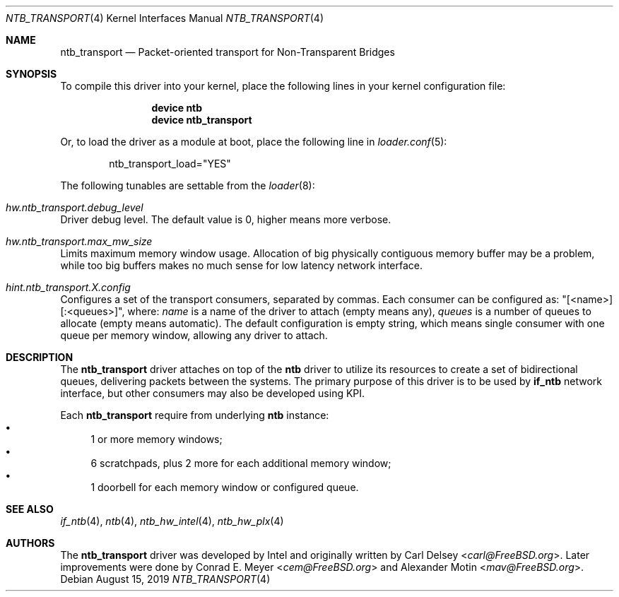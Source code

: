 .\"
.\" Copyright (c) 2016-2019 Alexander Motin <mav@FreeBSD.org>
.\" All rights reserved.
.\"
.\" Redistribution and use in source and binary forms, with or without
.\" modification, are permitted provided that the following conditions
.\" are met:
.\" 1. Redistributions of source code must retain the above copyright
.\"    notice, this list of conditions and the following disclaimer.
.\" 2. Redistributions in binary form must reproduce the above copyright
.\"    notice, this list of conditions and the following disclaimer in the
.\"    documentation and/or other materials provided with the distribution.
.\"
.\" THIS SOFTWARE IS PROVIDED BY THE AUTHOR AND CONTRIBUTORS ``AS IS'' AND
.\" ANY EXPRESS OR IMPLIED WARRANTIES, INCLUDING, BUT NOT LIMITED TO, THE
.\" IMPLIED WARRANTIES OF MERCHANTABILITY AND FITNESS FOR A PARTICULAR PURPOSE
.\" ARE DISCLAIMED.  IN NO EVENT SHALL THE AUTHOR OR CONTRIBUTORS BE LIABLE
.\" FOR ANY DIRECT, INDIRECT, INCIDENTAL, SPECIAL, EXEMPLARY, OR CONSEQUENTIAL
.\" DAMAGES (INCLUDING, BUT NOT LIMITED TO, PROCUREMENT OF SUBSTITUTE GOODS
.\" OR SERVICES; LOSS OF USE, DATA, OR PROFITS; OR BUSINESS INTERRUPTION)
.\" HOWEVER CAUSED AND ON ANY THEORY OF LIABILITY, WHETHER IN CONTRACT, STRICT
.\" LIABILITY, OR TORT (INCLUDING NEGLIGENCE OR OTHERWISE) ARISING IN ANY WAY
.\" OUT OF THE USE OF THIS SOFTWARE, EVEN IF ADVISED OF THE POSSIBILITY OF
.\" SUCH DAMAGE.
.\"
.\" $FreeBSD: releng/12.1/share/man/man4/ntb_transport.4 351539 2019-08-27 04:16:42Z mav $
.\"
.Dd August 15, 2019
.Dt NTB_TRANSPORT 4
.Os
.Sh NAME
.Nm ntb_transport
.Nd Packet-oriented transport for Non-Transparent Bridges
.Sh SYNOPSIS
To compile this driver into your kernel,
place the following lines in your kernel configuration file:
.Bd -ragged -offset indent
.Cd "device ntb"
.Cd "device ntb_transport"
.Ed
.Pp
Or, to load the driver as a module at boot, place the following line in
.Xr loader.conf 5 :
.Bd -literal -offset indent
ntb_transport_load="YES"
.Ed
.Pp
The following tunables are settable from the
.Xr loader 8 :
.Bl -ohang
.It Va hw.ntb_transport.debug_level
Driver debug level.
The default value is 0, higher means more verbose.
.It Va hw.ntb_transport.max_mw_size
Limits maximum memory window usage.
Allocation of big physically contiguous memory buffer may be a problem,
while too big buffers makes no much sense for low latency network interface.
.It Va hint.ntb_transport. Ns Ar X Ns Va .config
Configures a set of the transport consumers, separated by commas.
Each consumer can be configured as: "[<name>][:<queues>]", where:
.Va name
is a name of the driver to attach (empty means any),
.Va queues
is a number of queues to allocate (empty means automatic).
The default configuration is empty string, which means single consumer
with one queue per memory window, allowing any driver to attach.
.El
.Sh DESCRIPTION
The
.Nm
driver attaches on top of the
.Nm ntb
driver to utilize its resources to create a set of bidirectional queues,
delivering packets between the systems.
The primary purpose of this driver is to be used by
.Nm if_ntb
network interface, but other consumers may also be developed using KPI.
.Pp
Each
.Nm
require from underlying
.Nm ntb
instance:
.Bl -bullet -compact
.It
1 or more memory windows;
.It
6 scratchpads, plus 2 more for each additional memory window;
.It
1 doorbell for each memory window or configured queue.
.El
.Sh SEE ALSO
.Xr if_ntb 4 ,
.Xr ntb 4 ,
.Xr ntb_hw_intel 4 ,
.Xr ntb_hw_plx 4
.Sh AUTHORS
.An -nosplit
The
.Nm
driver was developed by Intel and originally written by
.An Carl Delsey Aq Mt carl@FreeBSD.org .
Later improvements were done by
.An Conrad E. Meyer Aq Mt cem@FreeBSD.org
and
.An Alexander Motin Aq Mt mav@FreeBSD.org .
